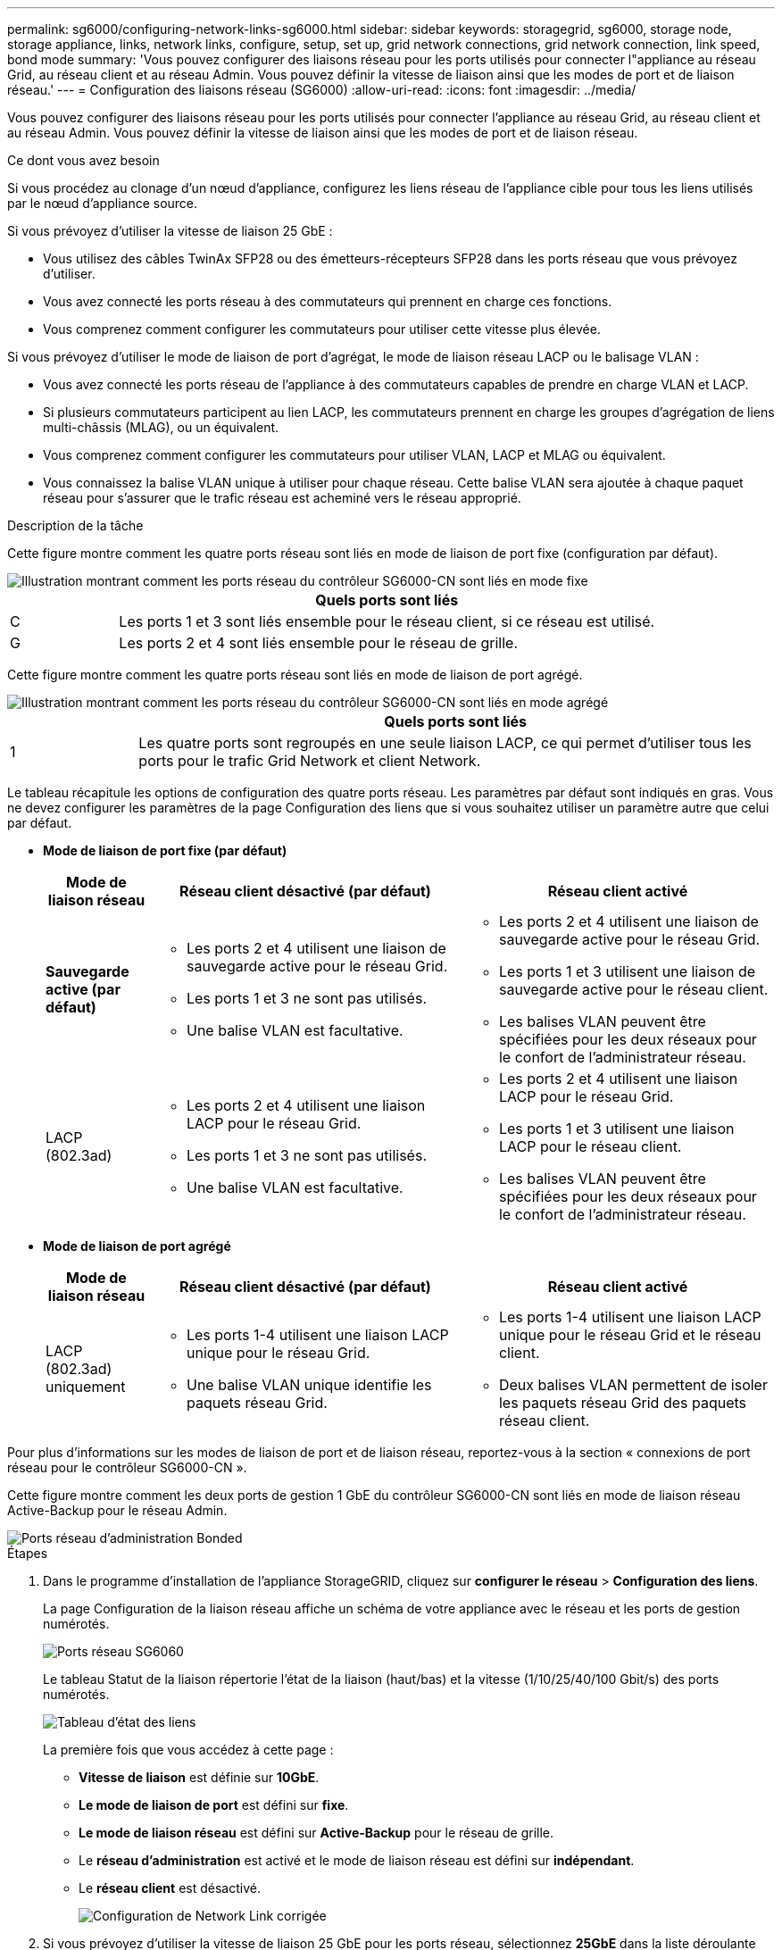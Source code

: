 ---
permalink: sg6000/configuring-network-links-sg6000.html 
sidebar: sidebar 
keywords: storagegrid, sg6000, storage node, storage appliance, links, network links, configure, setup, set up, grid network connections, grid network connection, link speed, bond mode 
summary: 'Vous pouvez configurer des liaisons réseau pour les ports utilisés pour connecter l"appliance au réseau Grid, au réseau client et au réseau Admin. Vous pouvez définir la vitesse de liaison ainsi que les modes de port et de liaison réseau.' 
---
= Configuration des liaisons réseau (SG6000)
:allow-uri-read: 
:icons: font
:imagesdir: ../media/


[role="lead"]
Vous pouvez configurer des liaisons réseau pour les ports utilisés pour connecter l'appliance au réseau Grid, au réseau client et au réseau Admin. Vous pouvez définir la vitesse de liaison ainsi que les modes de port et de liaison réseau.

.Ce dont vous avez besoin
Si vous procédez au clonage d'un nœud d'appliance, configurez les liens réseau de l'appliance cible pour tous les liens utilisés par le nœud d'appliance source.

Si vous prévoyez d'utiliser la vitesse de liaison 25 GbE :

* Vous utilisez des câbles TwinAx SFP28 ou des émetteurs-récepteurs SFP28 dans les ports réseau que vous prévoyez d'utiliser.
* Vous avez connecté les ports réseau à des commutateurs qui prennent en charge ces fonctions.
* Vous comprenez comment configurer les commutateurs pour utiliser cette vitesse plus élevée.


Si vous prévoyez d'utiliser le mode de liaison de port d'agrégat, le mode de liaison réseau LACP ou le balisage VLAN :

* Vous avez connecté les ports réseau de l'appliance à des commutateurs capables de prendre en charge VLAN et LACP.
* Si plusieurs commutateurs participent au lien LACP, les commutateurs prennent en charge les groupes d'agrégation de liens multi-châssis (MLAG), ou un équivalent.
* Vous comprenez comment configurer les commutateurs pour utiliser VLAN, LACP et MLAG ou équivalent.
* Vous connaissez la balise VLAN unique à utiliser pour chaque réseau. Cette balise VLAN sera ajoutée à chaque paquet réseau pour s'assurer que le trafic réseau est acheminé vers le réseau approprié.


.Description de la tâche
Cette figure montre comment les quatre ports réseau sont liés en mode de liaison de port fixe (configuration par défaut).

image::../media/sg6000_cn_fixed_port.gif[Illustration montrant comment les ports réseau du contrôleur SG6000-CN sont liés en mode fixe]

[cols="1a,5a"]
|===
|  | Quels ports sont liés 


 a| 
C
 a| 
Les ports 1 et 3 sont liés ensemble pour le réseau client, si ce réseau est utilisé.



 a| 
G
 a| 
Les ports 2 et 4 sont liés ensemble pour le réseau de grille.

|===
Cette figure montre comment les quatre ports réseau sont liés en mode de liaison de port agrégé.

image::../media/sg6000_cn_aggregate_port.gif[Illustration montrant comment les ports réseau du contrôleur SG6000-CN sont liés en mode agrégé]

[cols="1a,5a"]
|===
|  | Quels ports sont liés 


 a| 
1
 a| 
Les quatre ports sont regroupés en une seule liaison LACP, ce qui permet d'utiliser tous les ports pour le trafic Grid Network et client Network.

|===
Le tableau récapitule les options de configuration des quatre ports réseau. Les paramètres par défaut sont indiqués en gras. Vous ne devez configurer les paramètres de la page Configuration des liens que si vous souhaitez utiliser un paramètre autre que celui par défaut.

* *Mode de liaison de port fixe (par défaut)*
+
[cols="1a,3a,3a"]
|===
| Mode de liaison réseau | Réseau client désactivé (par défaut) | Réseau client activé 


 a| 
*Sauvegarde active (par défaut)*
 a| 
** Les ports 2 et 4 utilisent une liaison de sauvegarde active pour le réseau Grid.
** Les ports 1 et 3 ne sont pas utilisés.
** Une balise VLAN est facultative.

 a| 
** Les ports 2 et 4 utilisent une liaison de sauvegarde active pour le réseau Grid.
** Les ports 1 et 3 utilisent une liaison de sauvegarde active pour le réseau client.
** Les balises VLAN peuvent être spécifiées pour les deux réseaux pour le confort de l'administrateur réseau.




 a| 
LACP (802.3ad)
 a| 
** Les ports 2 et 4 utilisent une liaison LACP pour le réseau Grid.
** Les ports 1 et 3 ne sont pas utilisés.
** Une balise VLAN est facultative.

 a| 
** Les ports 2 et 4 utilisent une liaison LACP pour le réseau Grid.
** Les ports 1 et 3 utilisent une liaison LACP pour le réseau client.
** Les balises VLAN peuvent être spécifiées pour les deux réseaux pour le confort de l'administrateur réseau.


|===
* *Mode de liaison de port agrégé*
+
[cols="1a,3a,3a"]
|===
| Mode de liaison réseau | Réseau client désactivé (par défaut) | Réseau client activé 


 a| 
LACP (802.3ad) uniquement
 a| 
** Les ports 1-4 utilisent une liaison LACP unique pour le réseau Grid.
** Une balise VLAN unique identifie les paquets réseau Grid.

 a| 
** Les ports 1-4 utilisent une liaison LACP unique pour le réseau Grid et le réseau client.
** Deux balises VLAN permettent de isoler les paquets réseau Grid des paquets réseau client.


|===


Pour plus d'informations sur les modes de liaison de port et de liaison réseau, reportez-vous à la section « connexions de port réseau pour le contrôleur SG6000-CN ».

Cette figure montre comment les deux ports de gestion 1 GbE du contrôleur SG6000-CN sont liés en mode de liaison réseau Active-Backup pour le réseau Admin.

image::../media/sg6000_cn_bonded_managemente_ports.gif[Ports réseau d'administration Bonded]

.Étapes
. Dans le programme d'installation de l'appliance StorageGRID, cliquez sur *configurer le réseau* > *Configuration des liens*.
+
La page Configuration de la liaison réseau affiche un schéma de votre appliance avec le réseau et les ports de gestion numérotés.

+
image::../media/sg6060_configuring_network_ports.png[Ports réseau SG6060]

+
Le tableau Statut de la liaison répertorie l'état de la liaison (haut/bas) et la vitesse (1/10/25/40/100 Gbit/s) des ports numérotés.

+
image::../media/sg6060_configuring_network_linkstatus.png[Tableau d'état des liens]

+
La première fois que vous accédez à cette page :

+
** *Vitesse de liaison* est définie sur *10GbE*.
** *Le mode de liaison de port* est défini sur *fixe*.
** *Le mode de liaison réseau* est défini sur *Active-Backup* pour le réseau de grille.
** Le *réseau d'administration* est activé et le mode de liaison réseau est défini sur *indépendant*.
** Le *réseau client* est désactivé.
+
image:../media/network_link_configuration_fixed.png["Configuration de Network Link corrigée"]



. Si vous prévoyez d'utiliser la vitesse de liaison 25 GbE pour les ports réseau, sélectionnez *25GbE* dans la liste déroulante vitesse de liaison.
+
Les commutateurs réseau que vous utilisez pour le réseau Grid et le réseau client doivent également prendre en charge et être configurés pour cette vitesse. Vous devez utiliser des câbles TwinAx SFP28 ou des câbles optiques et des émetteurs-récepteurs SFP28.

. Activez ou désactivez les réseaux StorageGRID que vous souhaitez utiliser.
+
Le réseau Grid est requis. Vous ne pouvez pas désactiver ce réseau.

+
.. Si l'appliance n'est pas connectée au réseau Admin, décochez la case *Activer le réseau* du réseau Admin.
+
image::../media/admin_network_disabled.gif[Capture d'écran affichant la case à cocher pour activer ou désactiver le réseau Admin]

.. Si l'appliance est connectée au réseau client, cochez la case *Activer le réseau* pour le réseau client.
+
Les paramètres réseau du client pour les ports réseau sont maintenant affichés.



. Reportez-vous au tableau et configurez le mode de liaison de port et le mode de liaison réseau.
+
Cet exemple montre :

+
** *Agrégat* et *LACP* sélectionnés pour les réseaux Grid et client. Vous devez spécifier une balise VLAN unique pour chaque réseau. Vous pouvez sélectionner des valeurs comprises entre 0 et 4095.
** *Sauvegarde active* sélectionnée pour le réseau d'administration.
+
image:../media/network_link_configuration_aggregate.gif["Capture d'écran montrant les paramètres de configuration de liaison pour le mode d'agrégation"]



. Lorsque vous êtes satisfait de vos sélections, cliquez sur *Enregistrer*.
+

NOTE: Vous risquez de perdre votre connexion si vous avez apporté des modifications au réseau ou au lien auquel vous êtes connecté. Si vous n'êtes pas reconnecté dans une minute, entrez à nouveau l'URL du programme d'installation de l'appliance StorageGRID à l'aide de l'une des autres adresses IP attribuées à l'appliance : +
`*https://_SG6000-CN_Controller_IP_:8443*`



.Informations associées
link:port-bond-modes-for-sg6000-cn-controller.html["Modes de liaison des ports pour le contrôleur SG6000-CN"]

link:configuring-storagegrid-ip-addresses-sg6000.html["Configuration des adresses IP StorageGRID"]
